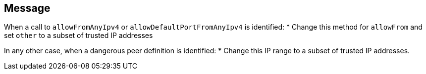 == Message
When a call to `allowFromAnyIpv4` or `allowDefaultPortFromAnyIpv4` is identified:
* Change this method for `allowFrom` and set `other` to a subset of trusted IP addresses

In any other case, when a dangerous peer definition is identified:
* Change this IP range to a subset of trusted IP addresses.